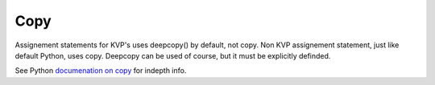 Copy
=====

Assignement statements for KVP's uses deepcopy() by default, not copy. Non KVP assignement statement, just like default Python, uses copy. Deepcopy can be used of course, but it must be explicitly definded. 

See Python `documenation on copy <http://docs.python.org/2/library/copy.html>`_ for indepth info.

